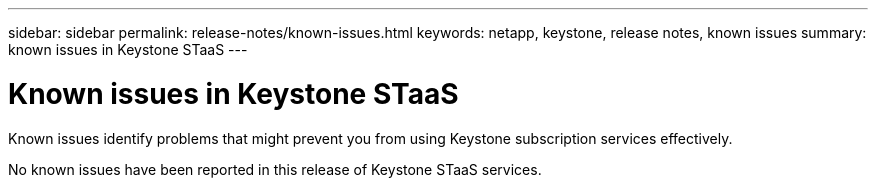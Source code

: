 ---
sidebar: sidebar
permalink: release-notes/known-issues.html
keywords: netapp, keystone, release notes, known issues
summary: known issues in Keystone STaaS
---

= Known issues in Keystone STaaS
:hardbreaks:
:nofooter:
:icons: font
:linkattrs:
:imagesdir: ./media/

[.lead]
Known issues identify problems that might prevent you from using Keystone subscription services effectively. 

No known issues have been reported in this release of Keystone STaaS services. 

//The following known issues hav been reported in NetApp Keystone STaaS.

//[cols="3*",options="header"]
//|===
//|Known Issue |Description |Workaround
//a|N/A
//a|N/A
//a|N/A

//|===

//Placeholders kept for known issues. The lead sentence should be changed and the table filled in, if there are any known issues in the future- Manini (28-Feb-24)
